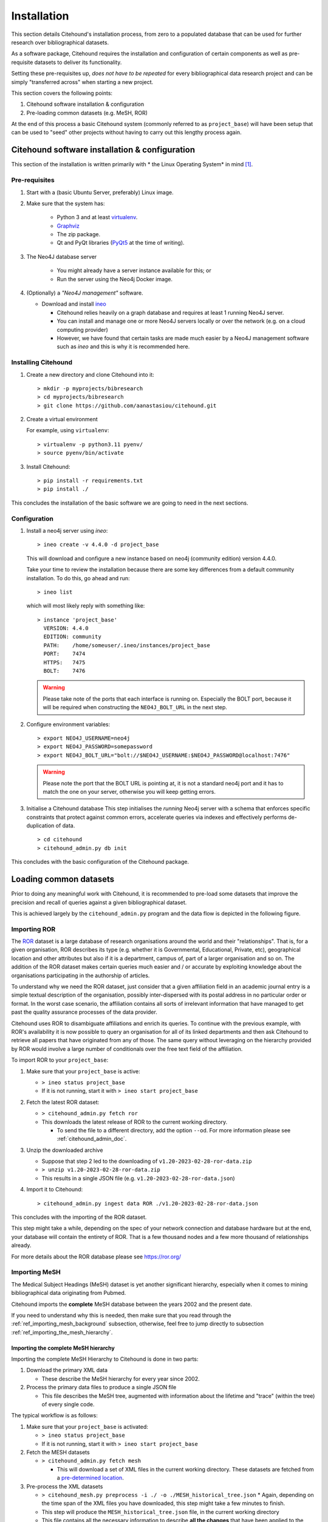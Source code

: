 .. _citehound_installation:

============
Installation
============

This section details Citehound's installation process, from zero to a populated database that can be used for
further research over bibliographical datasets.

As a software package, Citehound requires the installation and configuration of certain components as well as
pre-requisite datasets to deliver its functionality.

Setting these pre-requisites up, *does not have to be repeated* for every bibliographical data research
project and can be simply "transferred across" when starting a new project.

This section covers the following points:

1. Citehound software installation & configuration
2. Pre-loading common datasets (e.g. MeSH, ROR)

At the end of this process a basic Citehound system (commonly referred to as ``project_base``) will have been setup
that can be used to "seed" other projects without having to carry out this lengthy process again.

Citehound software installation & configuration
================================================

This section of the installation is written primarily with * the Linux Operating System* in mind [#]_.

Pre-requisites
--------------

1. Start with a (basic Ubuntu Server, preferably) Linux image.

2. Make sure that the system has:

    * Python 3 and at least `virtualenv <https://pypi.org/project/virtualenv/>`_.
    * `Graphviz <https://graphviz.org/>`_
    * The zip package.
    * Qt and PyQt libraries (`PyQt5 <https://pypi.org/project/PyQt5/>`_ at the time of writing).

3. The Neo4J database server

    * You might already have a server instance available for this; or
    * Run the server using the Neo4j Docker image.

4. (Optionally) a *"Neo4J management"* software.

   * Download and install `ineo <https://github.com/cohesivestack/ineo>`_

     * Citehound relies heavily on a graph database and requires at least 1 running Neo4J server.
     * You can install and manage one or more Neo4J servers locally or over the network (e.g. on a cloud
       computing provider)
     * However, we have found that certain tasks are made much easier by a Neo4J management software such as `ineo`
       and this is why it is recommended here.

Installing Citehound
---------------------

1. Create a new directory and clone Citehound into it:

   ::

       > mkdir -p myprojects/bibresearch
       > cd myprojects/bibresearch
       > git clone https://github.com/aanastasiou/citehound.git

2. Create a virtual environment

   For example, using ``virtualenv``:

   ::

       > virtualenv -p python3.11 pyenv/
       > source pyenv/bin/activate

3. Install Citehound:

   ::

       > pip install -r requirements.txt
       > pip install ./

This concludes the installation of the basic software we are going to need in the next sections.

Configuration
-------------

1. Install a neo4j server using `ineo`:

   ::

       > ineo create -v 4.4.0 -d project_base

   This will download and configure a new instance based on neo4j (community edition) version 4.4.0.

   Take your time to review the installation because there are some key differences from a default community
   installation. To do this, go ahead and run:

   ::

       > ineo list

   which will most likely reply with something like:

   ::

       > instance 'project_base'
         VERSION: 4.4.0
         EDITION: community
         PATH:    /home/someuser/.ineo/instances/project_base
         PORT:    7474
         HTTPS:   7475
         BOLT:    7476

   .. warning ::
       Please take note of the ports that each interface is running on. Especially the BOLT
       port, because it will be required when constructing the ``NEO4J_BOLT_URL`` in the next step.

2. Configure environment variables:

   ::

       > export NEO4J_USERNAME=neo4j
       > export NEO4J_PASSWORD=somepassword
       > export NEO4J_BOLT_URL="bolt://$NEO4J_USERNAME:$NEO4J_PASSWORD@localhost:7476"

   .. warning::
       Please note the port that the BOLT URL is pointing at, it is not a standard neo4j port and
       it has to match the one on your server, otherwise you will keep getting errors.

3. Initialise a Citehound database
   This step initialises the *running* Neo4j server with a schema that enforces specific constraints that protect
   against common errors, accelerate queries via indexes and effectively performs de-duplication of data.

   ::

       > cd citehound
       > citehound_admin.py db init

This concludes with the basic configuration of the Citehound package.


Loading common datasets
=======================

Prior to doing any meaningful work with Citehound, it is recommended to pre-load some datasets that
improve the precision and recall of queries against a given bibliographical dataset.

This is achieved largely by the ``citehound_admin.py`` program and the data flow is depicted in the following figure.

.. mermaid::

   graph LR;
       PB2[(Pubmed<br/>MeSH Terms)];
       GRID[(grid.ac)];
       BibAdmin[citehound_admin.py];
       BibMESH[citehound_mesh_preprocess.py];
       BibDB[(Citehound)];

       GRID -- fetch_GRID.sh --> BibAdmin;
       BibAdmin -- import GRID --> BibDB;

       PB2-- fetch_MESH.sh --> BibMESH;
       BibMESH -- MESH_master_tree.json --> BibAdmin;
       BibAdmin -- import MESH --> BibDB;


Importing ROR
-------------

The `ROR <https://ror.org/>`_ dataset is a large database of research organisations around the world
and their "relationships". That is, for a given organisation, ROR describes its type (e.g. whether it is Governmental,
Educational, Private, etc), geographical location and other attributes but also if it is a department, campus of, part 
of a larger organisation and so on. The addition of the ROR dataset makes certain queries much easier and / or
accurate by exploiting knowledge about the organisations participating in the authorship of articles.

To understand why we need the ROR dataset, just consider that a given affiliation field in an academic journal entry
is a simple textual description of the organisation, possibly inter-dispersed with its postal address in no particular
order or format. In the worst case scenario, the affiliation contains all sorts of irrelevant information that have
managed to get past the quality assurance processes of the data provider.

Citehound uses ROR to disambiguate affiliations and enrich its queries. To continue with the previous example, with
ROR's availability it is now possible to query an organisation for all of its linked departments and then
ask Citehound to retrieve all papers that have originated from any of those. The same query without leveraging on the
hierarchy provided by ROR would involve a large number of conditionals over the free text field of the affiliation.

To import ROR to your ``project_base``:

1. Make sure that your ``project_base`` is active:

   * ``> ineo status project_base``
   * If it is not running, start it with ``> ineo start project_base``

2. Fetch the latest ROR dataset:

   * ``> citehound_admin.py fetch ror``
   * This downloads the latest release of ROR to the current working directory.

     - To send the file to a different directory, add the option ``--od``. For 
       more information please see :ref:`citehound_admin_doc`.

3. Unzip the downloaded archive

   * Suppose that step 2 led to the downloading of ``v1.20-2023-02-28-ror-data.zip``
   * ``> unzip v1.20-2023-02-28-ror-data.zip``
   * This results in a single JSON file (e.g. ``v1.20-2023-02-28-ror-data.json``)

4. Import it to Citehound:

   ::

       > citehound_admin.py ingest data ROR ./v1.20-2023-02-28-ror-data.json


This concludes with the importing of the ROR dataset. 

This step might take a while, depending on the spec of your network connection and 
database hardware but at the end, your database will contain the entirety of ROR.
That is a few thousand nodes and a few more thousand of relationships already.

For more details about the ROR database please see https://ror.org/


Importing MeSH
--------------

The Medical Subject Headings (MeSH) dataset is yet another significant hierarchy, 
especially when it comes to mining bibliographical data originating from Pubmed.

Citehound imports the **complete** MeSH database between the years 2002 and the 
present date.

If you need to understand why this is needed, then make sure that you read through the
:ref:`ref_importing_mesh_background` subsection, otherwise, feel free to jump directly
to subsection :ref:`ref_importing_the_mesh_hierarchy`.


.. _ref_importing_the_mesh_hierarchy:

Importing the complete MeSH hierarchy
^^^^^^^^^^^^^^^^^^^^^^^^^^^^^^^^^^^^^

Importing the complete MeSH Hierarchy to Citehound is done in two parts:

1. Download the primary XML data

   * These describe the MeSH hierarchy for every year since 2002.

2. Process the primary data files to produce a single JSON file

   * This file describes the MeSH tree, augmented with information about the lifetime and "trace" (within the tree) of every single code.

The typical workflow is as follows:

1. Make sure that your ``project_base`` is activated:

   * ``> ineo status project_base``
   * If it is not running, start it with ``> ineo start project_base``

2. Fetch the MESH datasets

   * ``> citehound_admin.py fetch mesh``

     * This will download a set of XML files in the current working directory. These 
       datasets are fetched from a `pre-determined location <https://www.nlm.nih.gov/databases/download/mesh.html>`_.

3. Pre-process the XML datasets

   * ``> citehound_mesh.py preprocess -i ./ -o ./MESH_historical_tree.json``
     * Again, depending on the time span of the XML files you have downloaded, this step might take a few minutes to finish.
   * This step will produce the ``MESH_historical_tree.json`` file, in the current working directory
   * This file contains all the necessary information to describe **all the changes** that 
     have been applied to the MeSH hierarchy over the span of years and its size will be 
     at the order of magnitude of hundreds of Megabytes.
   * This is the single file that is required to import the MeSH hierarchy into Citehound.

3. Import the JSON file to Citehound

   ::

       > citehound_admin.py ingest data MESH ./MESH_historical_tree.json


This concludes with the data importing process.

It also means that you now have a solid ``project_base`` project that you can use to 
kickstart a given bibliographic research project.


Archiving ``project_base``
==========================

To avoid having to repeat this process to pre-load another database with the MeSH and ROR datasets it would be good to simply archive your whole ``project_base`` directory.

This can be found in ``~/.ineo/instances/project_base`` and it can be compressed with a simple: ``> zip -r project_base.zip ~/.ineo/instances/project_base/*``.


Conclusion
==========

This concludes the process of creating the base project. The next step now is to import bibliographical data for a
given analysis project.



-----

.. [#] Citehound was developed on Ubuntu 16.04 and revised under Ubuntu 22.04. Some prototyping of its functionality took place in the last few versions of Python 2 but the main system was developed on early versions of Python3. During the revisions of the code base circa Nov-Dec 2021, changes had to be applied to bring the system online. There is a certain satisfaction in turning the key years later and hearing the engine turning as if you stopped tinkering with it the previous day.
